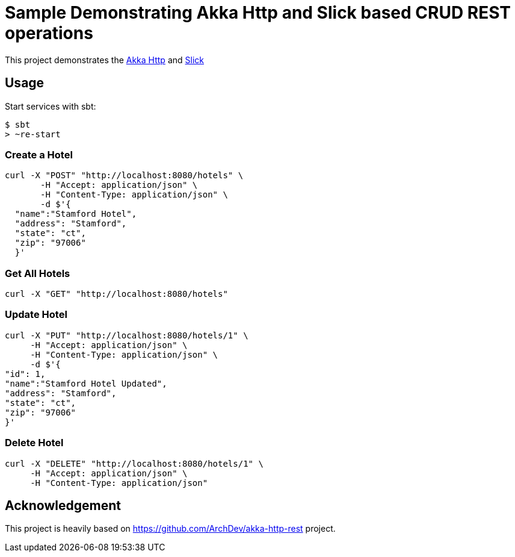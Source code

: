 # Sample Demonstrating Akka Http and Slick based CRUD REST operations

This project demonstrates the http://doc.akka.io/docs/akka-http/current/scala.html[Akka Http] and http://slick.lightbend.com[Slick]


## Usage

Start services with sbt:

[source, java]
----
$ sbt
> ~re-start
----


### Create a Hotel

[source, java]
----
curl -X "POST" "http://localhost:8080/hotels" \
       -H "Accept: application/json" \
       -H "Content-Type: application/json" \
       -d $'{
  "name":"Stamford Hotel",
  "address": "Stamford",
  "state": "ct",
  "zip": "97006"
  }'
----

### Get All Hotels

[source, java]
----
curl -X "GET" "http://localhost:8080/hotels"
----

### Update Hotel

[source, java]
----
curl -X "PUT" "http://localhost:8080/hotels/1" \
     -H "Accept: application/json" \
     -H "Content-Type: application/json" \
     -d $'{
"id": 1,
"name":"Stamford Hotel Updated",
"address": "Stamford",
"state": "ct",
"zip": "97006"
}'

----

### Delete Hotel

[source, java]
----
curl -X "DELETE" "http://localhost:8080/hotels/1" \
     -H "Accept: application/json" \
     -H "Content-Type: application/json"
----


## Acknowledgement

This project is heavily based on https://github.com/ArchDev/akka-http-rest project.

